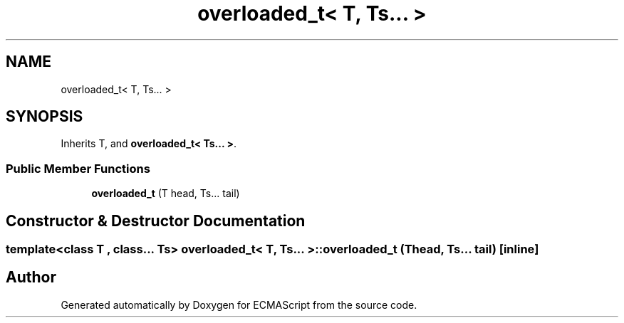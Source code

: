 .TH "overloaded_t< T, Ts... >" 3 "Sat Jun 10 2017" "ECMAScript" \" -*- nroff -*-
.ad l
.nh
.SH NAME
overloaded_t< T, Ts... >
.SH SYNOPSIS
.br
.PP
.PP
Inherits T, and \fBoverloaded_t< Ts\&.\&.\&. >\fP\&.
.SS "Public Member Functions"

.in +1c
.ti -1c
.RI "\fBoverloaded_t\fP (T head, Ts\&.\&.\&. tail)"
.br
.in -1c
.SH "Constructor & Destructor Documentation"
.PP 
.SS "template<class T , class\&.\&.\&. Ts> \fBoverloaded_t\fP< T, Ts\&.\&.\&. >::\fBoverloaded_t\fP (T head, Ts\&.\&.\&. tail)\fC [inline]\fP"


.SH "Author"
.PP 
Generated automatically by Doxygen for ECMAScript from the source code\&.
